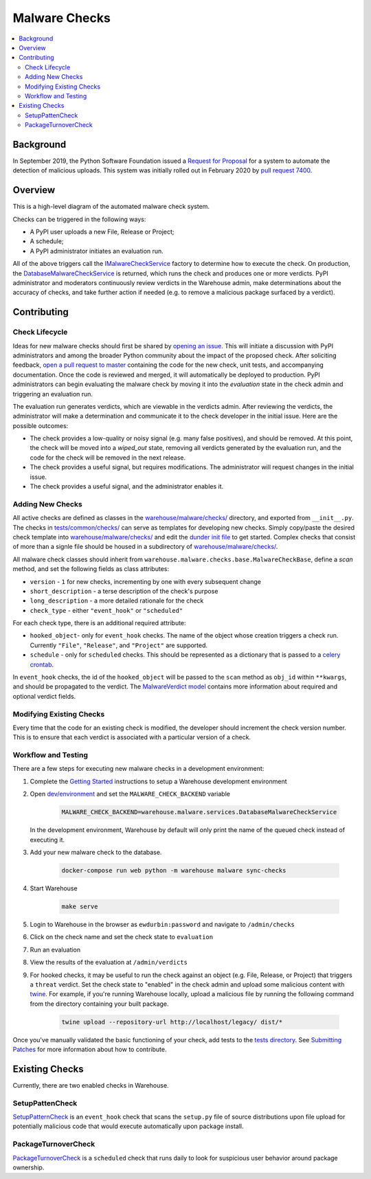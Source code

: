 Malware Checks
==============

.. contents::
    :local:

Background
----------

In September 2019, the Python Software Foundation issued a `Request
for Proposal`_ for a system to automate the detection of malicious
uploads. This system was initially rolled out in February 2020 by `pull
request 7400`_.

Overview
------------
This is a high-level diagram of the automated malware check system.

|VerdictLifecycle|

Checks can be triggered in the following ways:

* A PyPI user uploads a new File, Release or Project;
* A schedule;
* A PyPI administrator initiates an evaluation run.

All of the above triggers call the `IMalwareCheckService`_
factory to determine how to execute the check. On production, the
`DatabaseMalwareCheckService`_ is returned, which runs the check and
produces one or more verdicts. PyPI administrator and moderators
continuously review verdicts in the Warehouse admin, make determinations
about the accuracy of checks, and take further action if needed (e.g. to
remove a malicious package surfaced by a verdict).

Contributing
------------

Check Lifecycle
~~~~~~~~~~~~~~~
|CheckLifecycle|

Ideas for new malware checks should first be shared by `opening an
issue`_. This will initiate a discussion with PyPI administrators and among
the broader Python community about the impact of the proposed check. After
soliciting feedback, `open a pull request to master`_ containing the
code for the new check, unit tests, and accompanying documentation. Once
the code is reviewed and merged, it will automatically be deployed to
production. PyPI administrators can begin evaluating the malware check by
moving it into the `evaluation` state in the check admin and triggering
an evaluation run.

The evaluation run generates verdicts, which are viewable in the verdicts
admin. After reviewing the verdicts, the administrator will make a
determination and communicate it to the check developer in the initial
issue. Here are the possible outcomes:

* The check provides a low-quality or noisy signal (e.g. many false
  positives), and should be removed. At this point, the check will be
  moved into a `wiped_out` state, removing all verdicts generated by the
  evaluation run, and the code for the check will be removed in the next
  release.
* The check provides a useful signal, but requires modifications. The
  administrator will request changes in the initial issue.
* The check provides a useful signal, and the administrator enables it.

Adding New Checks
~~~~~~~~~~~~~~~~~
All active checks are defined as classes in the
`warehouse/malware/checks/`_ directory, and exported from
``__init__.py``. The checks in `tests/common/checks/`_ can serve as
templates for developing new checks. Simply copy/paste the desired check
template into `warehouse/malware/checks/`_ and edit the `dunder init file`_
to get started. Complex checks that consist of more than a signle file
should be housed in a subdirectory of `warehouse/malware/checks/`_.

All malware check classes should inherit from
``warehouse.malware.checks.base.MalwareCheckBase``, define a `scan`
method, and set the following fields as class attributes:

* ``version`` - ``1`` for new checks, incrementing by one with every
  subsequent change
* ``short_description`` - a terse description of the check's purpose
* ``long_description`` - a more detailed rationale for the check
* ``check_type`` - either ``"event_hook"`` or ``"scheduled"``

For each check type, there is an additional required attribute:

* ``hooked_object``- only for ``event_hook`` checks. The name of the object
  whose creation triggers a check run. Currently ``"File"``, ``"Release"``,
  and ``"Project"`` are supported.
* ``schedule`` - only for ``scheduled`` checks. This should be represented
  as a dictionary that is passed to a `celery crontab`_.

In ``event_hook`` checks, the id of the ``hooked_object`` will be passed
to the ``scan`` method as ``obj_id`` within ``**kwargs``, and should
be propagated to the verdict. The `MalwareVerdict model`_ contains more
information about required and optional verdict fields.


Modifying Existing Checks
~~~~~~~~~~~~~~~~~~~~~~~~~
Every time that the code for an existing check is modified, the developer
should increment the check version number. This is to ensure that each
verdict is associated with a particular version of a check.

Workflow and Testing
~~~~~~~~~~~~~~~~~~~~
There are a few steps for executing new malware checks in a development
environment:

#. Complete the `Getting Started`_ instructions to setup a Warehouse
   development environment
#. Open `dev/environment`_ and set the ``MALWARE_CHECK_BACKEND`` variable

    .. code-block:: bash

      MALWARE_CHECK_BACKEND=warehouse.malware.services.DatabaseMalwareCheckService

   In the development environment, Warehouse by default will only print
   the name of the queued check instead of executing it.

#. Add your new malware check to the database.

    .. code-block:: bash

      docker-compose run web python -m warehouse malware sync-checks

#. Start Warehouse

    .. code-block:: bash

      make serve

#. Login to Warehouse in the browser as ``ewdurbin:password`` and navigate
   to ``/admin/checks``
#. Click on the check name and set the check state to ``evaluation``
#. Run an evaluation
#. View the results of the evaluation at ``/admin/verdicts``
#. For hooked checks, it may be useful to run the check against an object
   (e.g. File, Release, or Project) that triggers a ``threat`` verdict. Set
   the check state to "enabled" in the check admin and upload some malicious
   content with `twine`_. For example, if you're running Warehouse locally,
   upload a malicious file by running the following command from the
   directory containing your built package.

    .. code-block:: bash

      twine upload --repository-url http://localhost/legacy/ dist/*

Once you've manually validated the basic functioning of your check,
add tests to the `tests directory`_. See `Submitting Patches`_ for more
information about how to contribute.

Existing Checks
---------------
Currently, there are two enabled checks in Warehouse.

SetupPattenCheck
~~~~~~~~~~~~~~~~
`SetupPatternCheck`_ is an ``event_hook`` check that scans the ``setup.py``
file of source distributions upon file upload for potentially malicious
code that would execute automatically upon package install.

PackageTurnoverCheck
~~~~~~~~~~~~~~~~~~~~
`PackageTurnoverCheck`_ is a ``scheduled`` check that runs daily to look
for suspicious user behavior around package ownership.

.. _Request for Proposal: https://github.com/python/request-for/blob/master/2019-Q4-PyPI/RFP.md#milestone-2---systems-for-automated-detection-of-malicious-uploads
.. _pull request 7400: https://github.com/pypa/warehouse/pull/7400
.. |VerdictLifecycle| image:: ../_static/verdict-lifecycle.png
.. _IMalwareCheckService: https://github.com/pypa/warehouse/blob/master/warehouse/malware/interfaces.py
.. _DatabaseMalwareCheckService: https://github.com/pypa/warehouse/blob/master/warehouse/malware/services.py
.. _celery crontab: http://docs.celeryproject.org/en/latest/reference/celery.schedules.html#celery.schedules.crontab
.. _MalwareVerdict model: https://github.com/pypa/warehouse/blob/master/warehouse/malware/models.py
.. |CheckLifecycle| image:: ../_static/check-lifecycle.png
.. _opening an issue: https://github.com/pypa/warehouse/issues/new?template=malware-check.md
.. _open a pull request to master: submitting-patches/
.. _tests/common/checks/: https://github.com/pypa/warehouse/tree/master/tests/common/checks/
.. _warehouse/malware/checks/: https://github.com/pypa/warehouse/tree/master/warehouse/malware/checks
.. _dunder init file: https://github.com/pypa/warehouse/tree/master/warehouse/malware/checks/__init__.py
.. _Getting Started: ../getting-started/#detailed-installation-instructions
.. _dev/environment: https://github.com/pypa/warehouse/tree/master/dev/environment
.. _twine: https://twine.readthedocs.io/en/latest/
.. _tests directory: https://github.com/pypa/warehouse/blob/master/tests/unit/malware/checks
.. _Submitting Patches: submitting-patches/
.. _SetupPatternCheck: https://github.com/pypa/warehouse/blob/master/warehouse/malware/checks/setup_patterns/check.py
.. _PackageTurnoverCheck: https://github.com/pypa/warehouse/blob/master/warehouse/malware/checks/package_turnover/check.py
